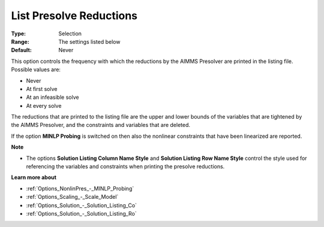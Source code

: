 

.. _Options_NonlinPres_-_List_pres_reducti:


List Presolve Reductions
========================



:Type:	Selection	
:Range:	The settings listed below	
:Default:	Never	



This option controls the frequency with which the reductions by the AIMMS Presolver are printed in the listing file. Possible values are:



*	Never
*	At first solve
*	At an infeasible solve
*	At every solve




The reductions that are printed to the listing file are the upper and lower bounds of the variables that are tightened by the AIMMS Presolver, and the constraints and variables that are deleted.





If the option **MINLP Probing**  is switched on then also the nonlinear constraints that have been linearized are reported.





**Note** 

*	The options **Solution Listing Column Name Style**  and **Solution Listing Row Name Style**  control the style used for referencing the variables and constraints when printing the presolve reductions.




**Learn more about** 

*	:ref:`Options_NonlinPres_-_MINLP_Probing` 
*	:ref:`Options_Scaling_-_Scale_Model` 
*	:ref:`Options_Solution_-_Solution_Listing_Co` 
*	:ref:`Options_Solution_-_Solution_Listing_Ro` 
